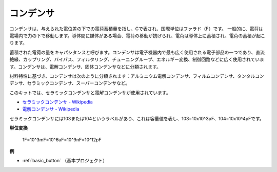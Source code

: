 .. _cpn_capacitor:

コンデンサ
=============

.. image:: img/103_capacitor.png
.. image:: img/10uf_cap.png

コンデンサは、与えられた電位差の下での電荷蓄積量を指し、Cで表され、国際単位はファラド（F）です。
一般的に、電荷は電場内で力の下で移動します。導体間に媒体がある場合、電荷の移動が妨げられ、電荷は導体上に蓄積され、電荷の蓄積が起こります。

蓄積された電荷の量をキャパシタンスと呼びます。コンデンサは電子機器内で最も広く使用される電子部品の一つであり、直流絶縁、カップリング、バイパス、フィルタリング、チューニングループ、エネルギー変換、制御回路などに広く使用されています。コンデンサは、電解コンデンサ、固体コンデンサなどに分類されます。

材料特性に基づき、コンデンサは次のように分類されます：アルミニウム電解コンデンサ、フィルムコンデンサ、タンタルコンデンサ、セラミックコンデンサ、スーパーコンデンサなど。

このキットでは、セラミックコンデンサと電解コンデンサが使用されています。

* `セラミックコンデンサ - Wikipedia <https://en.wikipedia.org/wiki/Ceramic_capacitor>`_

* `電解コンデンサ - Wikipedia <https://en.wikipedia.org/wiki/Electrolytic_capacitor>`_

セラミックコンデンサには103または104というラベルがあり、これは容量値を表し、103=10x10^3pF、104=10x10^4pFです。

**単位変換**

    1F=10^3mF=10^6uF=10^9nF=10^12pF

**例**

* :ref:`basic_button` （基本プロジェクト）

